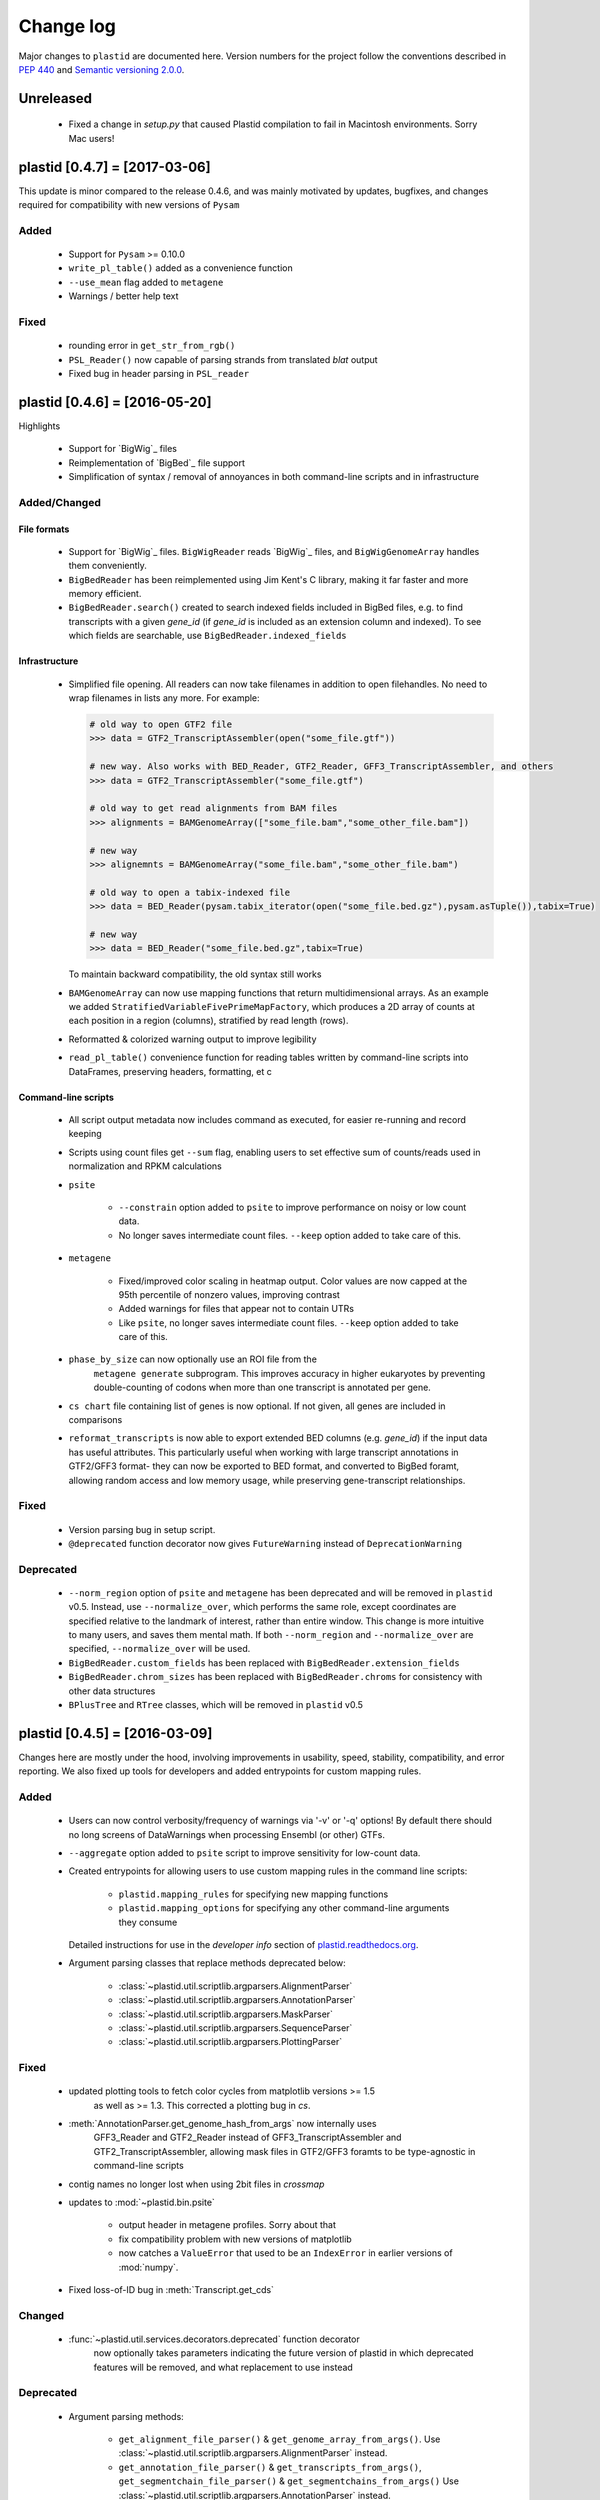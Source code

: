 Change log
==========

Major changes to ``plastid`` are documented here. Version numbers for the
project follow the conventions described in :pep:`440` and
`Semantic versioning 2.0.0 <http://semver.org/>`_.


Unreleased
------------------------------

 - Fixed a change in `setup.py` that caused Plastid compilation to fail in
   Macintosh environments. Sorry Mac users!



plastid [0.4.7] = [2017-03-06]
------------------------------

This update is minor compared to the release 0.4.6, and was mainly motivated by
updates, bugfixes, and changes required for compatibility with new versions of
``Pysam``


Added
.....

 - Support for ``Pysam`` >= 0.10.0

 - ``write_pl_table()`` added as a convenience function

 - ``--use_mean`` flag added to ``metagene``

 - Warnings / better help text


Fixed
.....

 - rounding error in ``get_str_from_rgb()``

 - ``PSL_Reader()`` now capable of parsing strands from translated `blat` output

 - Fixed bug in header parsing in ``PSL_reader``



plastid [0.4.6] = [2016-05-20]
------------------------------

Highlights

 - Support for `BigWig`_ files
 - Reimplementation of `BigBed`_ file support
 - Simplification of syntax / removal of annoyances in both command-line
   scripts and in infrastructure


Added/Changed
.............

File formats
""""""""""""

 - Support for `BigWig`_ files. ``BigWigReader`` reads `BigWig`_ files, and 
   ``BigWigGenomeArray``  handles them conveniently.

 - ``BigBedReader`` has been reimplemented using Jim Kent's C library, making
   it far faster and more memory efficient.

 - ``BigBedReader.search()`` created to search indexed fields included in BigBed
   files, e.g. to find transcripts with a given `gene_id` (if `gene_id` is included
   as an extension column and indexed). To see which fields are searchable,
   use ``BigBedReader.indexed_fields``


Infrastructure
""""""""""""""

 - Simplified file opening. All readers can now take filenames in addition
   to open filehandles. No need to wrap filenames in lists any more.
   For example:
    
   .. code-block:: python

      # old way to open GTF2 file
      >>> data = GTF2_TranscriptAssembler(open("some_file.gtf"))

      # new way. Also works with BED_Reader, GTF2_Reader, GFF3_TranscriptAssembler, and others
      >>> data = GTF2_TranscriptAssembler("some_file.gtf")

      # old way to get read alignments from BAM files
      >>> alignments = BAMGenomeArray(["some_file.bam","some_other_file.bam"])

      # new way
      >>> alignemnts = BAMGenomeArray("some_file.bam","some_other_file.bam")

      # old way to open a tabix-indexed file
      >>> data = BED_Reader(pysam.tabix_iterator(open("some_file.bed.gz"),pysam.asTuple()),tabix=True)

      # new way
      >>> data = BED_Reader("some_file.bed.gz",tabix=True)


   To maintain backward compatibility, the old syntax still works

 - ``BAMGenomeArray`` can now use mapping functions that return multidimensional
   arrays. As an example we added ``StratifiedVariableFivePrimeMapFactory``,
   which produces a 2D array of counts at each position in a region (columns),
   stratified by read length (rows).
  
 - Reformatted & colorized warning output to improve legibility

 - ``read_pl_table()`` convenience function for reading tables written
   by command-line scripts into DataFrames, preserving headers, formatting,
   et c


Command-line scripts
""""""""""""""""""""

 - All script output metadata now includes command as executed, for easier
   re-running and record keeping

 - Scripts using count files get ``--sum`` flag, enabling users to 
   set effective sum of counts/reads used in normalization and RPKM
   calculations

 - ``psite``

    - ``--constrain`` option added to ``psite`` to improve performance on
      noisy or low count data.

    - No longer saves intermediate count files. ``--keep`` option added
      to take care of this.

 - ``metagene``
   
    - Fixed/improved color scaling in heatmap output. Color values are now
      capped at the 95th percentile of nonzero values, improving contrast

    - Added warnings for files that appear not to contain UTRs

    - Like ``psite``, no longer saves intermediate count files. ``--keep``
      option added to take care of this.

 - ``phase_by_size`` can now optionally use an ROI file from the 
    ``metagene generate`` subprogram. This improves accuracy in higher
    eukaryotes by preventing double-counting of codons when more than
    one transcript is annotated per gene.

 - ``cs chart`` file containing list of genes is now optional. If not given,
   all genes are included in comparisons

 - ``reformat_transcripts`` is now able to export extended BED columns 
   (e.g. `gene_id`) if the input data has useful attributes. This particularly
   useful when working with large transcript annotations in GTF2/GFF3 format-
   they can now be exported to BED format, and converted to BigBed foramt,
   allowing random access and low memory usage, while preserving gene-transcript
   relationships.


Fixed
.....

 - Version parsing bug in setup script. 

 - ``@deprecated`` function decorator now gives ``FutureWarning`` instead
   of ``DeprecationWarning``


Deprecated
..........

 - ``--norm_region`` option of ``psite`` and ``metagene`` has been deprecated
   and will be removed in ``plastid`` v0.5. Instead, use ``--normalize_over``,
   which performs the same role, except coordinates are specified relative to the
   landmark of interest, rather than entire window. This change is more
   intuitive to many users, and saves them mental math. If both ``--norm_region``
   and ``--normalize_over`` are specified, ``--normalize_over`` will be used.

 - ``BigBedReader.custom_fields`` has been replaced with ``BigBedReader.extension_fields``

 - ``BigBedReader.chrom_sizes`` has been replaced with ``BigBedReader.chroms``
   for consistency with other data structures

 - ``BPlusTree`` and ``RTree`` classes, which will be removed in ``plastid`` v0.5

  


plastid [0.4.5] = [2016-03-09]
------------------------------

Changes here are mostly under the hood, involving improvements in usability,
speed, stability, compatibility, and error reporting. We also fixed up tools
for developers and added entrypoints for custom mapping rules.


Added
.....

 - Users can now control verbosity/frequency of warnings via '-v' or '-q' 
   options! By default there should no long screens of DataWarnings
   when processing Ensembl (or other) GTFs.

 - ``--aggregate`` option added to ``psite`` script to improve sensitivity
   for low-count data.

 - Created entrypoints for allowing users to use custom mapping rules
   in the command line scripts:

    - ``plastid.mapping_rules`` for specifying new mapping functions
    - ``plastid.mapping_options`` for specifying any other command-line
      arguments they consume
  
   Detailed instructions for use in the *developer info* section
   of `<plastid.readthedocs.org>`_.

 - Argument parsing classes that replace methods deprecated below:
  
    - :class:`~plastid.util.scriptlib.argparsers.AlignmentParser`
    - :class:`~plastid.util.scriptlib.argparsers.AnnotationParser`
    - :class:`~plastid.util.scriptlib.argparsers.MaskParser`
    - :class:`~plastid.util.scriptlib.argparsers.SequenceParser`
    - :class:`~plastid.util.scriptlib.argparsers.PlottingParser`


Fixed
.....

 - updated plotting tools to fetch color cycles from matplotlib versions >= 1.5
    as well as >= 1.3. This corrected a plotting bug in `cs`.

 - :meth:`AnnotationParser.get_genome_hash_from_args` now internally uses 
    GFF3_Reader and GTF2_Reader instead of GFF3_TranscriptAssembler and 
    GTF2_TranscriptAssembler, allowing mask files in GTF2/GFF3 foramts
    to be type-agnostic in command-line scripts

 - contig names no longer lost when using 2bit files in `crossmap`

 - updates to :mod:`~plastid.bin.psite`
  
    - output header in metagene profiles. Sorry about that 

    - fix compatibility problem with new versions of matplotlib

    - now catches a ``ValueError`` that used to be an ``IndexError``
      in earlier versions of :mod:`numpy`.

 - Fixed loss-of-ID bug in :meth:`Transcript.get_cds`


Changed
.......

 - :func:`~plastid.util.services.decorators.deprecated` function decorator
    now optionally takes parameters indicating the future version of plastid
    in which deprecated features will be removed, and what replacement to use
    instead


Deprecated
..........

 - Argument parsing methods:
  
    - ``get_alignment_file_parser()`` & ``get_genome_array_from_args()``.
      Use :class:`~plastid.util.scriptlib.argparsers.AlignmentParser` instead.
    - ``get_annotation_file_parser()`` & ``get_transcripts_from_args()``,
      ``get_segmentchain_file_parser()`` & ``get_segmentchains_from_args()``
      Use :class:`~plastid.util.scriptlib.argparsers.AnnotationParser` instead.
    - ``get_mask_file_parser()`` & ``get_genome_hash_from_mask_args()``.
      Use :class:`~plastid.util.scriptlib.argparsers.MaskParser` instead.
    - ``get_sequence_file_parser()`` & ``get_seqdict_from_args()``.
      Use :class:`~plastid.util.scriptlib.argparsers.SequenceParser` instead
    - ``get_plotting_parser()``, ``get_figure-from_args()``, & ``get_colors_from_args``.
      Use :class:`~plastid.util.scriptlib.argparsers.PlottingParser` instead
      



plastid [0.4.4] = [2105-11-16]
------------------------------

Although the list of changes is short, this release includes dramatic reductions
in memory usage and speed improvements, as well as a few bug fixes. We recommend
everybody upgrade

Added
.....

 - Fast ``merge_segments()`` function in ``roitools`` module.


Changed
.......

 - 10-100 fold reduction in memory consumed by ``SegmentChain`` objects,
    ``GTF2_TranscriptAssembler`` and ``GFF3_TranscriptAssembler``.  All
    position & mask hashes now lazily evaluated
 - 50-fold fold Speed boosts in ``SegmentChain.overlaps()``,
    ``SegmentChain.covers()`` and other methods for comparing ``SegmentChain``
    and ``Transcript`` objects
 - ``GenomicSegment`` is now hashable, e.g. can be used in sets or dict keys 

Fixed
.....

 - Track naming bug in ``make_wiggle``
 - init bug in ``GenomeHash``



plastid [0.4.3] = [2015-10-28]
------------------------------

Fixed
.....

 - Fixed bug in ``crossmap`` script when run on 2bit files



plastid [0.4.2] = [2015-10-22]
------------------------------

No change in codebase vs 0.4.0. Updated required matplotlib version to 1.4.0. 
Made some changes in sphinx doc config for readthedocs.org, which is still
at matplotlib 1.3.0.



plastid [0.4.0] = [2015-10-21]
------------------------------

This release primarily focuses on ease of use: mainly, it is a lot easier
to do things with fewer lines of code. Imports have been shortened, plotting
tools have been added, and scripts now produce more informative output.


Added
.....

 - Logical imports: the following commonly-used data structures can now be
   directly imported from the parent package ``plastid``, instead of
   subpackages/submodules:
     
    - ``GenomicSegment``, ``SegmentChain``, and ``Transcript``
    - All GenomeHashes and GenomeArrays
    - All file readers

 - ``VariableFivePrimeMapFactory`` can now be created from static method
   ``from_file()``, so no need to manually parse text files or create
   dictionaries

 - ``BAMGenomeArray`` can now be initialized with a list of paths to BAM
   files, in addition or instead of a list of ``pysam.AlignmentFiles``

 - **Plotting improvements**

    - ``plastid.plotting`` package, which includes tools for making MA plots,
      scatter plots with marginal histograms, metagene profiles, et c

    - more informative plots made in ``metagene``, ``psite``,
      ``phase_by_size``, and ``cs`` scripts

    - support for matplotlib stylesheets, colormaps, et c in all command-line
      scripts


Changed
.......
 - ``add_three_for_stop_codon()`` reimplemented in Cython, resulting in 2-fold
   speedup.  Moved from ``plastid.readers.common`` to
   ``plastid.genomics.roitools`` (though previous import path still works)

Fixed
.....

 - Fixed IndexError in ``psite`` that arose when running with the latest
   release of numpy, when generating a read profile over an empty array

 - Legends/text no longer get cut off in plots


Removed
.......

 - Removed deprecated functions ``BED_to_Transcripts()`` and
   ``BED_to_SegmentChains``, for which ``BED_Reader`` serves as a drop-in
   replacement



plastid [0.3.2] = [2015-10-01]
------------------------------

Changed
.......

 - Important docstring updates: removed outdated warnings and descriptions


plastid [0.3.0] = [2015-10-01]
------------------------------

Changed
.......

 - Cython implementations of ``SegmentChain`` and ``Transcript`` provide
   massive speedups
 - ``Transcript.cds_start``, ``cds_genome_start``, ``cds_end``,
   ``cds_genome_end`` are now managed properties and update each other to
   maintain synchrony
 - ``SegmentChain._segments`` and ``SegmentChain._mask_segments`` are now
   read-only

Deprecated
..........

 - Methods ``SegmentChain.get_length()`` and
   ``SegmentChain.get_masked_length()`` are replaced by properties
   ``SegmentChain.length`` and ``SegmentChain.masked_length``

Removed
.......

 - ``sort_segments_lexically()`` and ``sort_segmentchains_lexically()``
   removed, because ``GenomicSegment`` and ``SegmentChain`` now sort lexically
   without help


plastid [0.2.3] = [2015-09-23]
------------------------------

Changed
.......
 - Cython implementations of BAM mapping rules now default, are 2-10x faster
   than Python implementations


plastid [0.2.2] = [2015-09-15]
------------------------------

First release under official name!

Added
.....

 - Major algorithmic improvements to internals & command-line scripts


Changed
.......

 - Reimplemented mapping rules and some internals in Cython, giving 2-10x
   speedup for some operations
 - ``GenomicSegment`` now sorts lexically. Properties are read-only

.. note::
  
   This project was initially developed internally under the provisional name
   ``genometools``, and then later under the codename ``yeti``. The current
   name, ``plastid`` will not change. Changelogs from earlier versions 
   appear below.


yeti [0.2.1] = [2015-09-06]
---------------------------

Added
.....

 - Support for extended BED formats now in both import & export, in
   command-line scripts and interactively
 - BED Detail format and known ENCODE BED subtypes now automatically parsed
   from track definition lines
 - Created warning classes DataWarning, FileFormatWarning, and ArgumentWarning
 - parallelized `crossmap` script
 - command line support for more sequence file formats; and a sequence
    argparser

Changed
.......

 - speed & memory optimizations for `cs generate` script, resulting in 90%
   memory reduction on human genome annotation GrCh38.78
 - ditto `metagene generate` script
 - `crossmap` script does not save kmer files unless --save_kmers is given
 - warnings now given at first (instead of every) occurence
 - lazy imports; giving speed improvements to command-line scripts


yeti [0.2.0] = [2015-08-26]
---------------------------

**Big changes,** including some that are **backwards-incompatible.** We
really think these are for the best, because they improve compatibility
with other packages (e.g. pandas) and make the package more consistent
in design & behavior

Added
.....

 - GenomeArray __getitem__ and __setitem__ now can take SegmentChains as
   arguments
 - Mapping functions for bowtie files now issue warnings when reads are
   unmappable
 - support for 2bit files (via twobitreader) and for dicts of strings in
   SegmentChain.get_sequence
 - various warnings added


Changed
.......

 - pandas compatibility: header rows in all output files no longer have
   starting '#.  meaning UPDATE YOUR OLD POSITIONS/ROI FILES
 - __getitem__ from GenomeArrays now returns vectors 5' to 3' relative to
  GenomicSegment rather than to genome. This is more consistent with user
  expectations.
 - _get_valid_X methods of SegmentChain changed to _get_masked_X for
   consistency with documentation and with numpy notation


Removed
.......

 - ArrayTable class & tests


yeti [0.1.1] = [2015-07-23]
---------------------------

Added
.....

 - Created & backpopulated changelog
 - Docstrings re-written for user rather than developer focus
 - AssembledFeatureReader
 - Complete first draft of user manual documentation
 - Readthedocs support for documentation
 - GFF3_TranscriptAssembler now also handles features whose subfeatures share
   `ID` attributes instead of `Parent` attributes.


Changed
.......

 - import of scientific packages now simulated using `mock` during
   documentation builds by Sphinx
 - duplicated attributes in GTF2 column 9 are now catenated & returned as a
   list in attr dict. This is outside GTF2 spec, but a behavior used by
   GENCODE


Fixed
.....

 - Removed bug from :func:`yeti.bin.metagene.do_generate` that extended
   maximal spanning windows past equivalence points in 3' directions.  Added
   extra unit test cases to suit it.
 - GenomeHash can again accept GenomicSegments as parameters to __getitem__.
   Added unit tests for this.


Removed
.......

 - Removed deprecated functions, modules, & classes:

    - GenomicFeature
    - BED_to_Transcripts
    - BigBed_to_Transcripts
    - GTF2_to_Transcripts
    - GFF3_to_Transcripts
    - TagAlignReader


yeti [0.1.0] = [2015-06-06]
---------------------------
First internal release of project under new codename, ``yeti``. Reset version
number.

Added
.....a

 - AssembledFeatureReader, GTF2_TranscriptAssembler, GFF3_TranscriptAssembler
 - GTF2/GFF3 token parsers now issue warnings on repeated keys
 - GFF3 token parsers now return 'Parent', 'Alias', 'Dbxref', 'dbxref', and
   'Note' fields as lists

Changed
.......

 - Package renamed from ``genometools`` to its provisional codename ``yeti``
 - Reset version number to 0.1.0
 - Refactored existing readers to descent from AssembledFeatureReader
 - Migration from old SVN to GIT repo
 - Renaming & moving of functions, classes, & modules for consistency and to
   avoid name clashes with other packages
  
       ==================================  ====================================
       Old name                            New Name
       ----------------------------------  ------------------------------------
       GenomicInterva                      GenomicSegment
       IVCollection                        SegmentChain
       NibbleMapFactory                    CenterMapFactory
       genometools.genomics.ivtools        yeti.genomics.roitools
       genometools.genomics.readers        yeti.readers
       genometools.genomics.scriptlib      yeti.util.scriptlib
       ==================================  ====================================


genometools [0.9.1] - 2015-05-21
--------------------------------

Changed
.......

 - renamed suppress_stdr -> capture_stderr

Added
.....

 - capture_stdout decorator


genometools [0.9.0] - 2015-05-20
--------------------------------

Changed
.......

 - All functions that used GenomicFeatures now use IVCollections instead

Removed
.......

 - GenomicFeature support from GenomeHash subclasses
 - GenomicFeature support from IVCollection and GenomicInterval overlap end
   quality criteria

Deprecated
..........

 - GenomicFeature


genometools [0.8.3] - 2015-05-19
--------------------------------

Added
.....

 - Included missing `.positions` and `.sizes` files into egg package


genometools [0.8.2] - 2015-05-19
--------------------------------

Changed
.......

 - Test data now packaged in eggs
 - updated documentation

Fixed
.....

 - Bug in cleanup for test_crossmap
 - Bug in setup.py


genometools [0.8.1] - 2015-05-18
--------------------------------

Added
.....

 - Python 3.0 support
 - Support for tabix-compressed files. Creation of TabixGenomeHash


Changed
.......

 - Propagate various attributes to sub-features (utr_ivc, CDS) from Transcript
 - Propagate all attributes to sub-features during GTF export from Transcript
 - GTF2 export of Transcript objects now generates 'start_codon' and
   'stop_codon' features
 - Update of setup.py and Makefile to make dev vs distribution eggs
 - 'transcript_ids' column of 'cs generate' position file now sorted before
   comma join.


genometools [0.8.2015-05-08] - 2015-05-08
-----------------------------------------

Changed
.......

 - Merger of `make_tophat_juncs`, `find_juncs`, and `merge_juncs` into one
   script
 - Standardization of column names among various output files: region,
   regions_counted, counts
 - Standardized method names in IVCollection: get_valid_counts,
   get_valid_length, get_length, get_counts, et c
 - IVCollection/Transcript openers/assemblers all return generators and can
   take multiple input files
 - IVCollection/Transcript openers/assemblers return lexically-sorted objects
 - Update to GFF3 escaping conventions rather than URL escaping. Also applied
   to GTF2 files
 - Refactors to `cs` script, plus garbage collection to reduce memory usage
  
Added
.....

 - Changelog
 - Implementation of test suites
 - Lazy assembly of GFF3 and GTF2 files to save memory in
   `GTF2_TranscriptAssembler` and `GFF3_TranscriptAssembler`
 - BigBed support, creation of BigBedReader and BigBedGenomeHash. AutoSQL
   support
 - Supported for truncated BED formats
 - P-site offset script
 - `get_count_vectors` script
 - `counts_in_region` script
 - UniqueFifo class
 - Decorators: `parallelize, suppress_stderr, in_separate_process`
 - variableStep export for `BAMGenomeArray`
 - Support of GTF2 "frame" attribute for CDS features


Fixed
.....

 - Bugfixes in minus strand offsets in crossmaps
 - Fixed bug where minus strand crossmap features were ignored
 - Bugfixes in CDS end export from Transcript when CDSes ended at the endpoint
   of internal but not terminal introns on plus-strand transcripts


Deprecated
..........

 - spliced_count_files
 - Ingolia file tagalign import
 - Deprecation of `GTF2_to_Transcripts` and `GFF3_to_Transcripts`
    
  


         
